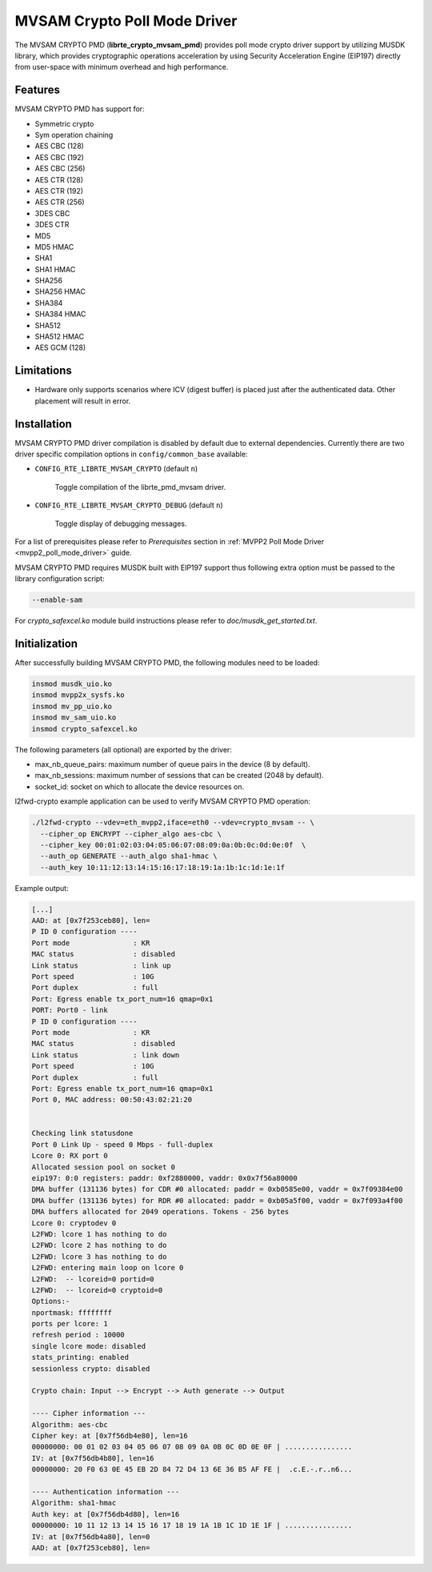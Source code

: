 ..  BSD LICENSE
    Copyright(c) 2017 Marvell International Ltd.
    Copyright(c) 2017 Semihalf.
    All rights reserved.

    Redistribution and use in source and binary forms, with or without
    modification, are permitted provided that the following conditions
    are met:

      * Redistributions of source code must retain the above copyright
        notice, this list of conditions and the following disclaimer.
      * Redistributions in binary form must reproduce the above copyright
        notice, this list of conditions and the following disclaimer in
        the documentation and/or other materials provided with the
        distribution.
      * Neither the name of the copyright holder nor the names of its
        contributors may be used to endorse or promote products derived
        from this software without specific prior written permission.

    THIS SOFTWARE IS PROVIDED BY THE COPYRIGHT HOLDERS AND CONTRIBUTORS
    "AS IS" AND ANY EXPRESS OR IMPLIED WARRANTIES, INCLUDING, BUT NOT
    LIMITED TO, THE IMPLIED WARRANTIES OF MERCHANTABILITY AND FITNESS FOR
    A PARTICULAR PURPOSE ARE DISCLAIMED. IN NO EVENT SHALL THE COPYRIGHT
    OWNER OR CONTRIBUTORS BE LIABLE FOR ANY DIRECT, INDIRECT, INCIDENTAL,
    SPECIAL, EXEMPLARY, OR CONSEQUENTIAL DAMAGES (INCLUDING, BUT NOT
    LIMITED TO, PROCUREMENT OF SUBSTITUTE GOODS OR SERVICES; LOSS OF USE,
    DATA, OR PROFITS; OR BUSINESS INTERRUPTION) HOWEVER CAUSED AND ON ANY
    THEORY OF LIABILITY, WHETHER IN CONTRACT, STRICT LIABILITY, OR TORT
    (INCLUDING NEGLIGENCE OR OTHERWISE) ARISING IN ANY WAY OUT OF THE USE
    OF THIS SOFTWARE, EVEN IF ADVISED OF THE POSSIBILITY OF SUCH DAMAGE.

MVSAM Crypto Poll Mode Driver
=============================

The MVSAM CRYPTO PMD (**librte_crypto_mvsam_pmd**) provides poll mode crypto driver
support by utilizing MUSDK library, which provides cryptographic operations
acceleration by using Security Acceleration Engine (EIP197) directly from
user-space with minimum overhead and high performance.

Features
--------

MVSAM CRYPTO PMD has support for:

* Symmetric crypto
* Sym operation chaining
* AES CBC (128)
* AES CBC (192)
* AES CBC (256)
* AES CTR (128)
* AES CTR (192)
* AES CTR (256)
* 3DES CBC
* 3DES CTR
* MD5
* MD5 HMAC
* SHA1
* SHA1 HMAC
* SHA256
* SHA256 HMAC
* SHA384
* SHA384 HMAC
* SHA512
* SHA512 HMAC
* AES GCM (128)

Limitations
-----------

* Hardware only supports scenarios where ICV (digest buffer) is placed just
  after the authenticated data. Other placement will result in error.

Installation
------------

MVSAM CRYPTO PMD driver compilation is disabled by default due to external dependencies.
Currently there are two driver specific compilation options in
``config/common_base`` available:

- ``CONFIG_RTE_LIBRTE_MVSAM_CRYPTO`` (default ``n``)

    Toggle compilation of the librte_pmd_mvsam driver.

- ``CONFIG_RTE_LIBRTE_MVSAM_CRYPTO_DEBUG`` (default ``n``)

    Toggle display of debugging messages.

For a list of prerequisites please refer to `Prerequisites` section in
:ref:`MVPP2 Poll Mode Driver <mvpp2_poll_mode_driver>` guide.

MVSAM CRYPTO PMD requires MUSDK built with EIP197 support thus following
extra option must be passed to the library configuration script:

.. code-block:: console

   --enable-sam

For `crypto_safexcel.ko` module build instructions please refer
to `doc/musdk_get_started.txt`.

Initialization
--------------

After successfully building MVSAM CRYPTO PMD, the following modules need to be
loaded:

.. code-block:: console

   insmod musdk_uio.ko
   insmod mvpp2x_sysfs.ko
   insmod mv_pp_uio.ko
   insmod mv_sam_uio.ko
   insmod crypto_safexcel.ko

The following parameters (all optional) are exported by the driver:

* max_nb_queue_pairs: maximum number of queue pairs in the device (8 by default).
* max_nb_sessions: maximum number of sessions that can be created (2048 by default).
* socket_id: socket on which to allocate the device resources on.

l2fwd-crypto example application can be used to verify MVSAM CRYPTO PMD
operation:

.. code-block:: console

   ./l2fwd-crypto --vdev=eth_mvpp2,iface=eth0 --vdev=crypto_mvsam -- \
     --cipher_op ENCRYPT --cipher_algo aes-cbc \
     --cipher_key 00:01:02:03:04:05:06:07:08:09:0a:0b:0c:0d:0e:0f  \
     --auth_op GENERATE --auth_algo sha1-hmac \
     --auth_key 10:11:12:13:14:15:16:17:18:19:1a:1b:1c:1d:1e:1f

Example output:

.. code-block:: console

   [...]
   AAD: at [0x7f253ceb80], len=
   P ID 0 configuration ----
   Port mode               : KR
   MAC status              : disabled
   Link status             : link up
   Port speed              : 10G
   Port duplex             : full
   Port: Egress enable tx_port_num=16 qmap=0x1
   PORT: Port0 - link
   P ID 0 configuration ----
   Port mode               : KR
   MAC status              : disabled
   Link status             : link down
   Port speed              : 10G
   Port duplex             : full
   Port: Egress enable tx_port_num=16 qmap=0x1
   Port 0, MAC address: 00:50:43:02:21:20


   Checking link statusdone
   Port 0 Link Up - speed 0 Mbps - full-duplex
   Lcore 0: RX port 0
   Allocated session pool on socket 0
   eip197: 0:0 registers: paddr: 0xf2880000, vaddr: 0x0x7f56a80000
   DMA buffer (131136 bytes) for CDR #0 allocated: paddr = 0xb0585e00, vaddr = 0x7f09384e00
   DMA buffer (131136 bytes) for RDR #0 allocated: paddr = 0xb05a5f00, vaddr = 0x7f093a4f00
   DMA buffers allocated for 2049 operations. Tokens - 256 bytes
   Lcore 0: cryptodev 0
   L2FWD: lcore 1 has nothing to do
   L2FWD: lcore 2 has nothing to do
   L2FWD: lcore 3 has nothing to do
   L2FWD: entering main loop on lcore 0
   L2FWD:  -- lcoreid=0 portid=0
   L2FWD:  -- lcoreid=0 cryptoid=0
   Options:-
   nportmask: ffffffff
   ports per lcore: 1
   refresh period : 10000
   single lcore mode: disabled
   stats_printing: enabled
   sessionless crypto: disabled

   Crypto chain: Input --> Encrypt --> Auth generate --> Output

   ---- Cipher information ---
   Algorithm: aes-cbc
   Cipher key: at [0x7f56db4e80], len=16
   00000000: 00 01 02 03 04 05 06 07 08 09 0A 0B 0C 0D 0E 0F | ................
   IV: at [0x7f56db4b80], len=16
   00000000: 20 F0 63 0E 45 EB 2D 84 72 D4 13 6E 36 B5 AF FE |  .c.E.-.r..n6...

   ---- Authentication information ---
   Algorithm: sha1-hmac
   Auth key: at [0x7f56db4d80], len=16
   00000000: 10 11 12 13 14 15 16 17 18 19 1A 1B 1C 1D 1E 1F | ................
   IV: at [0x7f56db4a80], len=0
   AAD: at [0x7f253ceb80], len=
